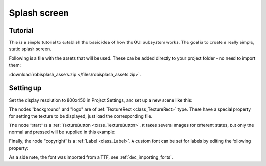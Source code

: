.. _doc_splash_screen:

Splash screen
=============

Tutorial
--------

This is a simple tutorial to establish the basic idea of how the GUI
subsystem works. The goal is to create a really simple, static
splash screen.

Following is a file with the assets that will be used. These can be added directly to your project folder - no need to import them:

:download:`robisplash_assets.zip </files/robisplash_assets.zip>`.

Setting up
----------

Set the display resolution to 800x450 in Project Settings, and set up a new scene like this:

.. image:: /img/robisplashscene.png

.. image:: /img/robisplashpreview.png

The nodes "background" and "logo" are of :ref:`TextureRect <class_TextureRect>`
type. These have a special property for setting the texture to be
displayed, just load the corresponding file.

.. image:: /img/texframe.png

The node "start" is a :ref:`TextureButton <class_TextureButton>`.
It takes several images for different states, but only the normal and
pressed will be supplied in this example:

.. image:: /img/texbutton.png

Finally, the node "copyright" is a :ref:`Label <class_Label>`.
A custom font can be set for labels by editing the following property:

.. image:: /img/label.png

As a side note, the font was imported from a TTF, see :ref:`doc_importing_fonts`.
